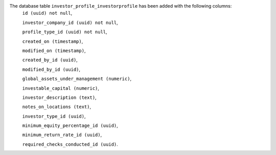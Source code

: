 The database table ``investor_profile_investorprofile`` has been added with the following columns:
    ``id (uuid) not null``,


    ``investor_company_id (uuid) not null``,


    ``profile_type_id (uuid) not null``,


    ``created_on (timestamp)``,


    ``modified_on (timestamp)``,


    ``created_by_id (uuid)``,


    ``modified_by_id (uuid)``,


    ``global_assets_under_management (numeric)``,


    ``investable_capital (numeric)``,


    ``investor_description (text)``,


    ``notes_on_locations (text)``,


    ``investor_type_id (uuid)``,


    ``minimum_equity_percentage_id (uuid)``,


    ``minimum_return_rate_id (uuid)``,


    ``required_checks_conducted_id (uuid)``.
